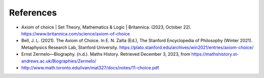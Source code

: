 References
==========

* Axiom of choice | Set Theory, Mathematics & Logic | Britannica. (2023, October 22). https://www.britannica.com/science/axiom-of-choice
* Bell, J. L. (2021). The Axiom of Choice. In E. N. Zalta (Ed.), The Stanford Encyclopedia of Philosophy (Winter 2021). Metaphysics Research Lab, Stanford University. https://plato.stanford.edu/archives/win2021/entries/axiom-choice/
* Ernst Zermelo—Biography. (n.d.). Maths History. Retrieved December 3, 2023, from https://mathshistory.st-andrews.ac.uk/Biographies/Zermelo/
* http://www.math.toronto.edu/ivan/mat327/docs/notes/11-choice.pdf
